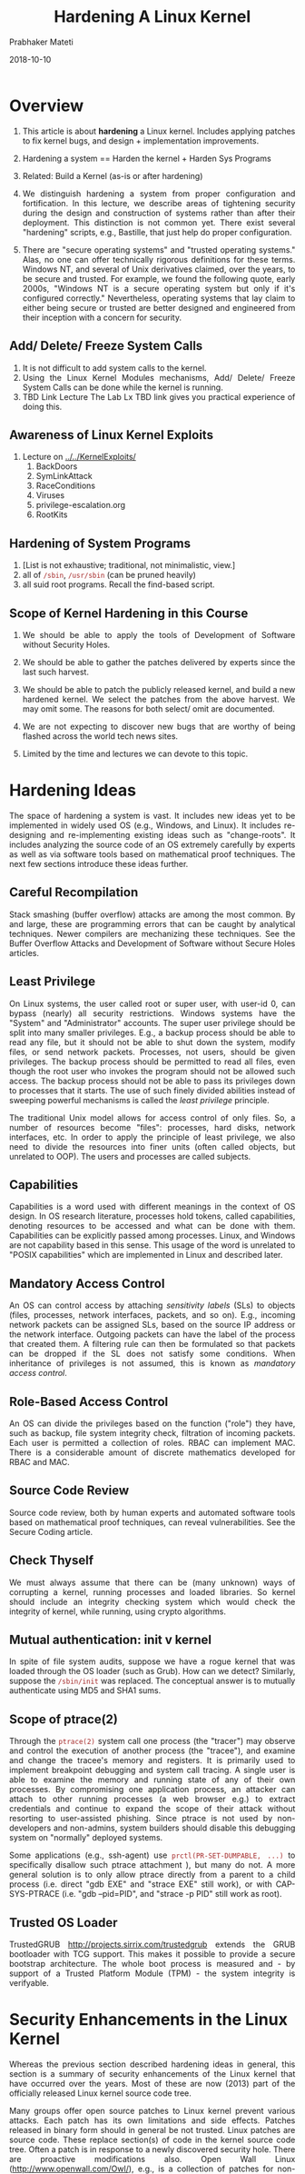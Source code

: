 
# -*- mode: org -*-
#+date: 2018-10-10
#+TITLE: Hardening A Linux Kernel
#+AUTHOR: Prabhaker Mateti
#+HTML_LINK_HOME: ../../Top/index.html
#+HTML_LINK_UP: ../
#+HTML_HEAD: <style> P,li {text-align: justify} code {color: brown;} @media screen {BODY {margin: 10%} }</style>
#+BIND: org-html-preamble-format (("en" "<a href=\"../../\"> ../../</a> | <a href=./>NoSlides</a>"))
#+BIND: org-html-postamble-format (("en" "<hr size=1>Copyright &copy; 2018 <a href=\"http://www.wright.edu/~pmateti\">www.wright.edu/~pmateti</a> &bull; %d"))
#+STARTUP:showeverything
#+OPTIONS: toc:2

* Overview

1. This article is about *hardening* a Linux kernel. Includes applying
   patches to fix kernel bugs, and design + implementation
   improvements.

1. Hardening a system == Harden the kernel + Harden Sys Programs

1. Related: Build a Kernel (as-is or after hardening)

1. We distinguish hardening a system from proper configuration and
   fortification.  In this lecture, we describe areas of tightening
   security during the design and construction of systems rather than
   after their deployment.  This distinction is not common yet.  There
   exist several "hardening" scripts, e.g., Bastille, that just help
   do proper configuration.

1. There are "secure operating systems" and "trusted operating
   systems." Alas, no one can offer technically rigorous definitions
   for these terms.  Windows NT, and several of Unix derivatives
   claimed, over the years, to be secure and trusted.  For example, we
   found the following quote, early 2000s, "Windows NT is a secure
   operating system but only if it's configured correctly."
   Nevertheless, operating systems that lay claim to either being
   secure or trusted are better designed and engineered from their
   inception with a concern for security. 


** Add/ Delete/ Freeze System Calls

1. It is not difficult to add system calls to the kernel.
1. Using the Linux Kernel Modules mechanisms, Add/ Delete/ Freeze
   System Calls can be done while the kernel is running.
1. TBD Link Lecture The Lab Lx TBD link gives you practical experience
   of doing this.

** Awareness of Linux Kernel Exploits

2. Lecture on [[../../KernelExploits/]]
   1. BackDoors
   2. SymLinkAttack
   3. RaceConditions            
   4. Viruses   
   5. privilege-escalation.org
   6. RootKits

** Hardening of System Programs

1. [List is not exhaustive; traditional, not minimalistic, view.]
1. all of =/sbin=, =/usr/sbin= (can be pruned heavily)
1. all suid root programs.  Recall the find-based script.

** Scope of Kernel Hardening in this Course

1. We should be able to apply the tools of Development of Software
   without Security Holes.

1. We should be able to gather the patches delivered by experts since
   the last such harvest.

1. We should be able to patch the publicly released kernel, and build
   a new hardened kernel.  We select the patches from the above
   harvest.  We may omit some.  The reasons for both select/ omit are
   documented.

1. We are not expecting to discover new bugs that are worthy of being
   flashed across the world tech news sites.

1. Limited by the time and lectures we can devote to this topic.

* Hardening Ideas

The space of hardening a system is vast.  It includes new ideas yet to
be implemented in widely used OS (e.g., Windows, and Linux).  It
includes re-designing and re-implementing existing ideas such as
"change-roots".  It includes analyzing the source code of an OS
extremely carefully by experts as well as via software tools based on
mathematical proof techniques.  The next few sections introduce these
ideas further.

** Careful Recompilation

Stack smashing (buffer overflow) attacks are among the most common.  By
and large, these are programming errors that can be caught by
analytical techniques.  Newer compilers are mechanizing these
techniques.  See the Buffer Overflow Attacks and Development of Software
without Secure Holes  articles.

** Least Privilege

On Linux systems, the user called root or super user, with user-id 0,
can bypass (nearly) all security restrictions.  Windows systems have
the "System" and "Administrator" accounts.  The super user privilege
should be split into many smaller privileges.  E.g., a backup process
should be able to read any file, but it should not be able to shut
down the system, modify files, or send network packets.  Processes, not
users, should be given privileges.  The backup process should be
permitted to read all files, even though the root user who invokes the
program should not be allowed such access.  The backup process should
not be able to pass its privileges down to processes that it
starts.  The use of such finely divided abilities instead of sweeping
powerful mechanisms is called the /least privilege/ principle.

The traditional Unix model allows for access control of only
files.  So, a number of resources become "files": processes, hard
disks, network interfaces, etc.  In order to apply the principle of
least privilege, we also need to divide the resources into finer units
(often called objects, but unrelated to OOP).  The users and processes
are called subjects.

** Capabilities

Capabilities is a word used with different meanings in the context of
OS design.  In OS research literature, processes hold tokens, called
capabilities, denoting resources to be accessed and what can be done
with them.  Capabilities can be explicitly passed among
processes.  Linux, and Windows are not capability based in this
sense.  This usage of the word is unrelated to "POSIX capabilities"
which are implemented in Linux and described later.

** Mandatory Access Control

An OS can control access by attaching /sensitivity labels/ (SLs) to
objects (files, processes, network interfaces, packets, and so on).
E.g., incoming network packets can be assigned SLs, based on the
source IP address or the network interface.  Outgoing packets can have
the label of the process that created them.  A filtering rule can then
be formulated so that packets can be dropped if the SL does not
satisfy some conditions.  When inheritance of privileges is not
assumed, this is known as /mandatory access control/.

** Role-Based Access Control

An OS can divide the privileges based on the function ("role") they
have, such as backup, file system integrity check, filtration of
incoming packets.  Each user is permitted a collection of roles.  RBAC
can implement MAC.  There is a considerable amount of discrete
mathematics developed for RBAC and MAC.

** Source Code Review
Source code review, both by human experts and automated software tools
based on mathematical proof techniques, can reveal
vulnerabilities.  See the Secure Coding article.

** Check Thyself

We must always assume that there can be (many unknown) ways of
corrupting a kernel, running processes and loaded libraries.  So kernel
should include an integrity checking system which would check the
integrity of kernel, while running, using crypto algorithms.

** Mutual authentication: init v kernel

In spite of file system audits, suppose we have a rogue kernel that
was loaded through the OS loader (such as Grub).  How can we detect?
Similarly, suppose the =/sbin/init= was replaced.  The conceptual
answer is to mutually authenticate using MD5 and SHA1 sums.

** Scope of ptrace(2)

Through the =ptrace(2)= system call one process (the "tracer") may
observe and control the execution of another process (the "tracee"),
and examine and change the tracee's memory and registers.  It is
primarily used to implement breakpoint debugging and system call
tracing.  A single user is able to examine the memory and running
state of any of their own processes.  By compromising one
application process, an attacker can attach to other running processes
(a web browser e.g.) to extract credentials and continue to expand the
scope of their attack without resorting to user-assisted phishing.
Since ptrace is not used by non-developers and non-admins, system
builders should disable this debugging system on "normally" deployed
systems.

Some applications (e.g., ssh-agent) use =prctl(PR-SET-DUMPABLE, ...)= to
specifically disallow such ptrace attachment ), but many
do not. A more general solution is to only allow ptrace directly from a
parent to a child process (i.e. direct "gdb EXE" and "strace EXE" still
work), or with CAP-SYS-PTRACE (i.e. "gdb --pid=PID", and "strace -p PID"
still work as root).


** Trusted OS Loader

TrustedGRUB http://projects.sirrix.com/trustedgrub extends the GRUB
bootloader with TCG support.  This makes it possible to provide a
secure bootstrap architecture.  The whole boot process is measured
and - by support of a Trusted Platform Module (TPM) - the system
integrity is verifyable.


* Security Enhancements in the Linux Kernel 

Whereas the previous section described hardening ideas in general,
this section is a summary of security enhancements of the Linux kernel
that have occurred over the years.  Most of these are now (2013) part
of the officially released Linux kernel source code tree.

Many groups offer open source patches to Linux kernel prevent various
attacks.  Each patch has its own limitations and side effects.
Patches released in binary form should in general be not trusted.
Linux patches are source code.  These replace section(s) of code in
the kernel source code tree.  Often a patch is in response to a newly
discovered security hole.  There are proactive modifications also.
Open Wall Linux (http://www.openwall.com/Owl/), e.g., is a collection
of patches for non-executable stack, temporary file race condition
prevention, restricted proc file system, special handling of file
descriptors 0, 1, 2, destroy shared memory segments not in use,
enforce RLIMITNPROC on execve, and privileged IP aliases.

** POSIX capabilities

POSIX capabilities (Pcaps) can turn a setuid-root file into a file
with minimum privileges, run a daemon with uid=0 but with amost no
superuser privileges, etc.  Privileges are granted to processes
instead of users.    The table
below presents Pcaps for a few typical suid-root binaries.

| ping	| CAP-NET-RAW (13) |
| traceroute | CAP-NET-RAW (13) |
| chsh	| CAP-CHOWN (0), CAP-DAC-READ-SEARCH (2), CAP-FSETID (4), CAP-SETUID (7) |
| chfn	| CAP-CHOWN (0), CAP-DAC-READ-SEARCH (2), CAP-FSETID (4), CAP-SETUID (7) |
| chage	| CAP-DAC-READ-SEARCH (2) |
| passwd | CAP-CHOWN (0), CAP-DAC-OVERRIDE (1), CAP-FOWNER (3) |
| mount	| CAP-DAC-OVERRIDE (1), CAP-SYS-ADMIN (21) |
| umount | CAP-DAC-OVERRIDE (1), CAP-SYS-ADMIN (21) |

Pcaps are implemented in Linux kernels since 2.6.x; =capsh, getpcaps,
getcap, setcap= are some of the tools.  E.g., to reduce the privileges
of the nomrallu suid-ed chsh, run =chmod u-s /usr/bin/chsh; setcap
0,2,4,7=ep /usr/bin/chsh=

** Linux Namespaces

A namespace of a process is a collection of "names" associated with
processes and pids, files, volumes, mount table, the network stack
(ports, sockets, interfaces), etc.  A single call =unshare(2)= creates a
new namespace for the current process (see also =man unshare=).

The following namespaces are available.

1. =mount namespace= mounting and unmounting filesystems will not affect
   rest of the system 

1. =UTS namespace= setting hostname, domainname will not affect rest of
   the system

1. =IPC namespace= process will have independent namespace for System
   message queues, semaphore sets and shared memory segments

1. =network namespace= process will have independent IPv4 and IPv6
   stacks, IP routing tables, firewall rules, the /proc/net and
   /sys/class/net directory trees, sock‐ ets etc.

As an example use of namespaces, consider routing.  The set of network
interfaces and routing tables are shared across the entire OS and all
processes.  With network namespaces, different and separate instances
of "the network" can be made.

The =unshare(1)= command 
starts a child process with the mount, UTS, IPC or network namespaces
"unshared" from its parent.   The =systemd= uses mount namespaces for the
ReadWriteDirectories, ReadOnlyDirectories or InaccessibleDirectories
unit configuration options, and for systemd-nspawn.

** Hardening the System Calls

REMUS (REference Monitor for UNIX Systems [Bernaschi et al. 2002]) is
a kernel patch which intercepts system calls without requiring changes
to syntax and semantics of existing system calls.  REMUS presents a
complete classification of the system calls according to the level of
threat.

** Seccomp (Secure Computing Mode)

1.  Sandboxing mechanism in the kernel
1.  After a process starts, a one-way transition into a state
    where no system calls except =exit, sigreturn,
    read, write= and =close= are permitted.
1.  Attempts to other system calls, will =SIGKILL= the process.
1.  Process enters =seccom= via =prctl()= system call
1.  Programs using this: OpenSSH, vsftpd, Chrome, ...

** Control Groups (cgroups)

A cgroup is a collection of processes that are bound by the same
criteria to limit, police and account the resource usage Compared to
the =nice= prefix command or =/etc/security/limits.conf=, cgroups are
more flexible.  The kernel source tree has
Documentation/cgroups/cgroups.txt



** Linux Security Modules (LSM)

See the section below.

The Linux Kernel Security Module (LSM) is a kernel framework that
enables many different access control models as loadable kernel
modules.  Currently (2013), the Linux kernel source tree has AppArmor,
SELinux, SMACK, TOMOYO, Yama, and Unix DAC (Discretionary Access
Controls).  LSM may become stackable in future.

AppArmor associates assigns a security profile to each program that
restricts the capabilities of that program.  It supplements the
traditional discretionary access control (DAC) model with mandatory
access control (MAC).  Ubuntu uses apparmor by default, and the
profiles are located in =/etc/apparmor*=

SELinux (Security-Enhanced Linux) is a contribution by the National
Security Agency.  It restricts the actions that programs can take.
AppArmor identifies file system objects by path name instead of inode.
This means that, for example, a file that is inaccessible may become
accessible under AppArmor when a hard link is created to it, while
SELinux would deny access through the newly created hard link.  On the
other hand, data that is inaccessible in SELinux may become accessible
when applications update the file by replacing it with a new version, a
frequently used technique, while AppArmor would continue to deny access
to the data.  In both cases, a default policy of "no access" avoids
the problem.

Smack consists of three components: a MAC LSM, a startup script that
ensures that device files have the correct Smack attributes and loads
the Smack configuration, and a set of patches to the GNU Core
Utilities package to make it aware of Smack extended file attributes.
Smack was/is used in the mobile OSs named MeeGo and Tizen.

TOMOYO is a name-based MAC LSM, as opposed to inode based security.
"Every process is created to achieve a purpose, and like an
immigration officer, TOMOYO Linux allows each process to declare
behaviours and resources needed to achieve their purpose. When
protection is enabled, TOMOYO Linux acts like an operation watchdog,
restricting each process to only the behaviours and resources allowed
by the administrator." [from TOMOYO's web site]

Yama extends DAC support with additional system-wide security
settings.  Currently available is ptrace scope restriction.  Further
information can be found in Documentation/security/Yama.txt.

** Chroot Restrictions

Every process has a current working directory that it begins with and
a root directory, which is used to resolve the absolute path names of
files.  By default, the root directory of a process is /.  Chroot system
call changes the directory that is considered the root of a
process.  All subsequent absolute path names of a file are resolved
with respect to the new root.  The process cannot access files that are
outside of the tree rooted at the new root directory, even in the
presence of hard or symbolic links.  Such a process is said to be in a
chroot jail.  Server daemons, such as anonymous FTP server, and web
server, where the processes need only access to a limited sub tree,
are run inside a chroot jail for security reasons.  Unfortunately,
weaknesses exist, and a jailed super user process can break out of
it.  Linux chroot restricts only the real (e.g., persistent storage
media) file system access of the processes in the jail.  Using
interprocess communication mechanisms such as domain sockets, shared
memory segments, and signals, a jailed process can damage the rest of
the system.

By exploiting =chroot, chdir, fchdir= system calls, an attacker with
root privileges can break chroot jail.  None of the three system calls
check to make sure that current working directory (cwd) is within the
root directory of the process.  When a process calls chroot, the root
directory of the process is changed but cwd is left unchanged.  If
process has a directory open, which is outside the root directory, it
can call fchdir to that directory and the cwd of the process changes
to that directory.  Once the cwd goes out of the root directory of the
process, the process is successful in breaking the chroot jail.

** Grsecurity

Grsecurity [Spender 2003] uses the least privilege principle.  Some of
the features of Grsecurity are Trusted Path Execution, Process-based
Mandatory Access Control, Access control lists, chroot restrictions,
randomizing PIDs, IP IDs, TCP initial sequence numbers, and FIFO
restrictions.

Traditionally, a "trusted path" is one where the parent directory is owned
by root and is neither group nor others writable.  A file is said to
be in the trusted path only if the directory of the file is owned by
root and it has neither group nor others writable permissions.  TPE
works based on an internal list of trusted user ids.  If a given user
tries to execute a file not in the Trusted Path, and their user id is
not in the kernels trusted list, they are denied execution privileges.
This is known as Trusted Path Execution.

The RBAC Mandatory Access Control system of grsecurity was the
inspiration for SELinux and AppArmor.  Grsecurity is "coupled" with
PaX in how its source code is distributed.

** PaX Address Space Protection

PaX invented ASLR.  PaX patches provide: Segmentation-based
implementation of non-executable pages; Mprotect restrictions prevent
new code from entering a task; Randomization of stack and mmap base;
Randomization of heap base; Randomization of executable base;
Randomization of kernel stack; Automatically emulate sigreturn
trampolines; No ELF .text relocations; No kernel modification via
/dev/mem, /dev/kmem, or /dev/port; Option to disable use of raw I/O;
Removal of addresses from =/proc/*/maps= and =/proc/*/stat=.


** Buffer Overflow Attack Prevention

There have been patches including Open Wall Linux patch, Segmented-
PAX [Team 2003], KNOX [Purczynski 2003a], RSX module [Starzetz 2003],
Paging-PAX, and Exec shield.  All these source code patches aim to
prevent stack and heap execution at kernel level by using either
segmentation logic or paging logic or both.  See the Buffer Overflow
article also.

** Linux Security Modules (LSM)

1.  AppArmor confines individual programs to a set of listed files and
   posix 1003.1e draft capabilities.
1.  AppArmor: Name-based Access Controls

1.  http://sourceforge.net/projects/realtime-lsm/ The Realtime Linux
   Security Module (LSM) selectively grants realtime permissions to
   specific user groups or applications.

1.  Enforcer Linux Security Module (LSM) The Enforcer is a Linux
    Security Module designed to improve integrity of a computer
    running Linux by ensuring no tampering of the filesystem.  It can
    interact with TCPA hardware to provide higher levels of assurance
    for software and sensitive data.  http://enforcer.sourceforge.net/

** Secure Linux containers
*** What is a Container?
1.  Lightweight virtual OSs running inside Linux
2.  Not a virtual machine like VirtualBox or VMware
3.  A container is a group of processes in a "box"
   1.  Inside the box, it looks like a VM.
   2.  Outside the box, it looks like normal processes.
   3.  "chroot on steroids"
1.  Process isolation
1.  Name space isolation
1.  What is a Hypervisor?
1.  Example container software: LXC, Docker, OpenVZ.org

*** LXC on Ubuntu
1.  https://help.ubuntu.com/lts/serverguide/lxc.html
1.  =# apt-get install lxc=
1. KVM is a virtual machine running on Linux kernel.
   Relies on assistance from the CPU .
   Uses paravirtualization to reduce overhead.

1. LXC v Xen:   Both are light weight virtual OS, not VM

** Linux Memory Forensics  

1.  =% ls -l /proc/sys/vm=
1.  Keep kernel details confidential? =% ls -l /boot=
#+begin_src bash
-rw-r--r-- 1 root    root     1007311 Oct  2 19:19 abi-3.11.0-11-lowlatency
-rw-r--r-- 1 root    root      163504 Oct  2 19:19 config-3.11.0-11-lowlatency
-rw-r--r-- 1 root    root    26228945 Oct 17 23:33 initrd.img-3.11.0-11-lowlatency
-rw------- 1 root    root     3310511 Oct  2 19:19 System.map-3.11.0-11-lowlatency
-rw------- 1 root    root     5674032 Oct  2 19:19 vmlinuz-3.11.0-11-lowlatency
#+end_src

** Intrusion Detection/ Prevention

No matter what design enhancements have been made, we should be
prepared for intrusion, and hence must have OS functionality that can
detect things.

Linux Intrusion Detection System (LIDS), is a a series of kernel
patches that enable loadable module and mount point locking.  Its
focus is on Access Control Lists.  LIDS features include enhancements
to Linux capabilities, protecting important files, protecting Raw I/O
devices, protecting important processes, and port scan detector at the
kernel level.  

Snort is an open source network intrusion prevention and detection
system (IDS/IPS) combining signature, protocol, and anomaly-based
inspection.  "Snort can perform protocol analysis and content
searching/matching. It can be used to detect a variety of attacks and
probes, such as buffer overflows, stealth port scans, CGI attacks, SMB
probes, OS fingerprinting attempts, and much more. It uses a flexible
rules language to describe traffic that it should collect or pass, as
well as a detection engine that utilizes a modular plug-in
architecture. Snort has a real-time alerting capability as well,
incorporating alerting mechanisms for syslog, a user specified file, a
UNIX socket, or WinPopup messages to Windows clients. Snort has three
primary uses: a straight packet sniffer like tcpdump, a packet logger
(useful for network traffic debugging, etc), or a full-blown network
intrusion prevention system." [from http://www.snort.org/]

The snort can easily belong in Fortification.

* Kernel Security Modules

1. The Linux Kernel Security Module (LKSM, aka LSM) mechanism permits
   new kernel extensions.

1. These extensions are not actually loadable kernel modules.
   Instead, they are selectable at build-time via
   CONFIG_DEFAULT_SECURITY and can be overridden at boot-time via the
   "security=..." kernel command line argument

1. The primary users of the LSM interface are Mandatory Access Control
   (MAC) extensions.

1. =cat /sys/kernel/security/lsm= A list of the active security
   modules in the kernel now in use.
 
1. The following grep results are from an old build of Ubuntu standard kernel:
   #+begin_src bash
# grep CONFIG_DEFAULT_SECURITY /boot/config-4.18.0-10-generic 
# CONFIG_DEFAULT_SECURITY_SELINUX is not set
# CONFIG_DEFAULT_SECURITY_SMACK is not set
# CONFIG_DEFAULT_SECURITY_TOMOYO is not set
CONFIG_DEFAULT_SECURITY_APPARMOR=y
# CONFIG_DEFAULT_SECURITY_DAC is not set
CONFIG_DEFAULT_SECURITY="apparmor"
#+end_src

1. The following grep results [[./grep-security.txt]] are from a recent
   build =/boot/config-5.4.0-050400rc2-generic= of Ubuntu standard kernel



* References

1. https://www.kernel.org/doc/html/v4.19/admin-guide/LSM/index.html
   Linux Security Module Usage 2018

1. https://www.kernel.org/doc/html/v4.19/admin-guide/security-bugs.html
   Kernel Bug reporting, and Bug hunting.  2018


* End
# Local variables:
# after-save-hook: org-html-export-to-html
# end:
